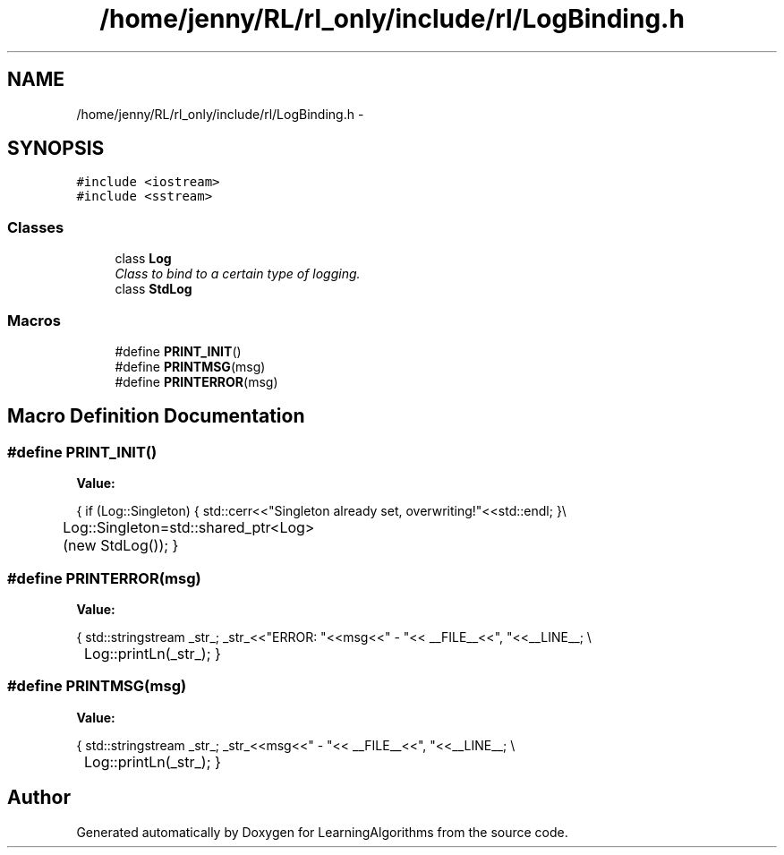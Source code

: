 .TH "/home/jenny/RL/rl_only/include/rl/LogBinding.h" 3 "Wed Oct 28 2015" "LearningAlgorithms" \" -*- nroff -*-
.ad l
.nh
.SH NAME
/home/jenny/RL/rl_only/include/rl/LogBinding.h \- 
.SH SYNOPSIS
.br
.PP
\fC#include <iostream>\fP
.br
\fC#include <sstream>\fP
.br

.SS "Classes"

.in +1c
.ti -1c
.RI "class \fBLog\fP"
.br
.RI "\fIClass to bind to a certain type of logging\&. \fP"
.ti -1c
.RI "class \fBStdLog\fP"
.br
.in -1c
.SS "Macros"

.in +1c
.ti -1c
.RI "#define \fBPRINT_INIT\fP()"
.br
.ti -1c
.RI "#define \fBPRINTMSG\fP(msg)"
.br
.ti -1c
.RI "#define \fBPRINTERROR\fP(msg)"
.br
.in -1c
.SH "Macro Definition Documentation"
.PP 
.SS "#define PRINT_INIT()"
\fBValue:\fP
.PP
.nf
{\
    if (Log::Singleton) {\
        std::cerr<<"Singleton already set, overwriting!"<<std::endl;\
    }\\
	Log::Singleton=std::shared_ptr<Log>(new StdLog()); \
}
.fi
.SS "#define PRINTERROR(msg)"
\fBValue:\fP
.PP
.nf
{\
    std::stringstream _str_; \
    _str_<<"ERROR: "<<msg<<" - "<< __FILE__<<", "<<__LINE__; \\
	Log::printLn(_str_); \
}
.fi
.SS "#define PRINTMSG(msg)"
\fBValue:\fP
.PP
.nf
{\
    std::stringstream _str_; \
    _str_<<msg<<" - "<< __FILE__<<", "<<__LINE__; \\
	Log::printLn(_str_); \
}
.fi
.SH "Author"
.PP 
Generated automatically by Doxygen for LearningAlgorithms from the source code\&.
